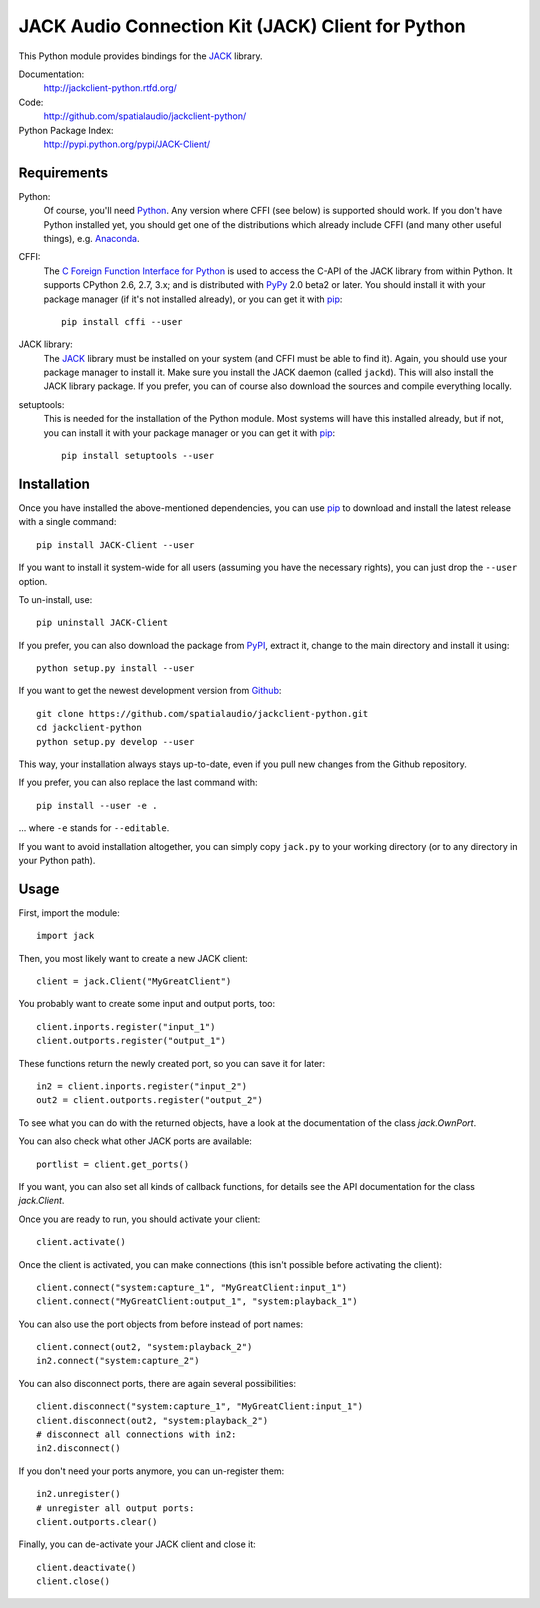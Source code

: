 JACK Audio Connection Kit (JACK) Client for Python
==================================================

This Python module provides bindings for the JACK_ library.

Documentation:
  http://jackclient-python.rtfd.org/

Code:
  http://github.com/spatialaudio/jackclient-python/

Python Package Index:
  http://pypi.python.org/pypi/JACK-Client/

Requirements
------------

Python:
   Of course, you'll need Python_.
   Any version where CFFI (see below) is supported should work.
   If you don't have Python installed yet, you should get one of the
   distributions which already include CFFI (and many other useful things),
   e.g. Anaconda_.

CFFI:
   The `C Foreign Function Interface for Python`_ is used to access the C-API
   of the JACK library from within Python.  It supports CPython 2.6, 2.7, 3.x;
   and is distributed with PyPy_ 2.0 beta2 or later.
   You should install it with your package manager (if it's not installed
   already), or you can get it with pip_::

      pip install cffi --user

JACK library:
   The JACK_ library must be installed on your system (and CFFI must be able
   to find it).  Again, you should use your package manager to install it.
   Make sure you install the JACK daemon (called ``jackd``). This will also
   install the JACK library package.
   If you prefer, you can of course also download the sources and compile
   everything locally.

setuptools:
   This is needed for the installation of the Python module.  Most systems will
   have this installed already, but if not, you can install it with your
   package manager or you can get it with pip_::

      pip install setuptools --user

.. _Python: http://www.python.org/
.. _Anaconda: http://docs.continuum.io/anaconda/
.. _C Foreign Function Interface for Python: http://cffi.readthedocs.org/
.. _PyPy: http://pypy.org/
.. _JACK: http://jackaudio.org/
.. _pip: http://www.pip-installer.org/en/latest/installing.html

Installation
------------

Once you have installed the above-mentioned dependencies, you can use pip_
to download and install the latest release with a single command::

   pip install JACK-Client --user

If you want to install it system-wide for all users (assuming you have the
necessary rights), you can just drop the ``--user`` option.

To un-install, use::

   pip uninstall JACK-Client

If you prefer, you can also download the package from PyPI_, extract it, change
to the main directory and install it using::

   python setup.py install --user

.. _PyPI: http://pypi.python.org/pypi/JACK-Client/

If you want to get the newest development version from Github_::

   git clone https://github.com/spatialaudio/jackclient-python.git
   cd jackclient-python
   python setup.py develop --user

.. _Github: http://github.com/spatialaudio/jackclient-python/

This way, your installation always stays up-to-date, even if you pull new
changes from the Github repository.

If you prefer, you can also replace the last command with::

   pip install --user -e .

... where ``-e`` stands for ``--editable``.

If you want to avoid installation altogether, you can simply copy ``jack.py``
to your working directory (or to any directory in your Python path).

Usage
-----

First, import the module::

   import jack

Then, you most likely want to create a new JACK client::

   client = jack.Client("MyGreatClient")

You probably want to create some input and output ports, too::

   client.inports.register("input_1")
   client.outports.register("output_1")

These functions return the newly created port, so you can save it for later::

   in2 = client.inports.register("input_2")
   out2 = client.outports.register("output_2")

To see what you can do with the returned objects, have a look at the
documentation of the class `jack.OwnPort`.

You can also check what other JACK ports are available::

   portlist = client.get_ports()

If you want, you can also set all kinds of callback functions, for details see
the API documentation for the class `jack.Client`.

Once you are ready to run, you should activate your client::

   client.activate()

Once the client is activated, you can make connections (this isn't possible
before activating the client)::

   client.connect("system:capture_1", "MyGreatClient:input_1")
   client.connect("MyGreatClient:output_1", "system:playback_1")

You can also use the port objects from before instead of port names::

   client.connect(out2, "system:playback_2")
   in2.connect("system:capture_2")

You can also disconnect ports, there are again several possibilities::

   client.disconnect("system:capture_1", "MyGreatClient:input_1")
   client.disconnect(out2, "system:playback_2")
   # disconnect all connections with in2:
   in2.disconnect()

If you don't need your ports anymore, you can un-register them::

   in2.unregister()
   # unregister all output ports:
   client.outports.clear()

Finally, you can de-activate your JACK client and close it::

   client.deactivate()
   client.close()
